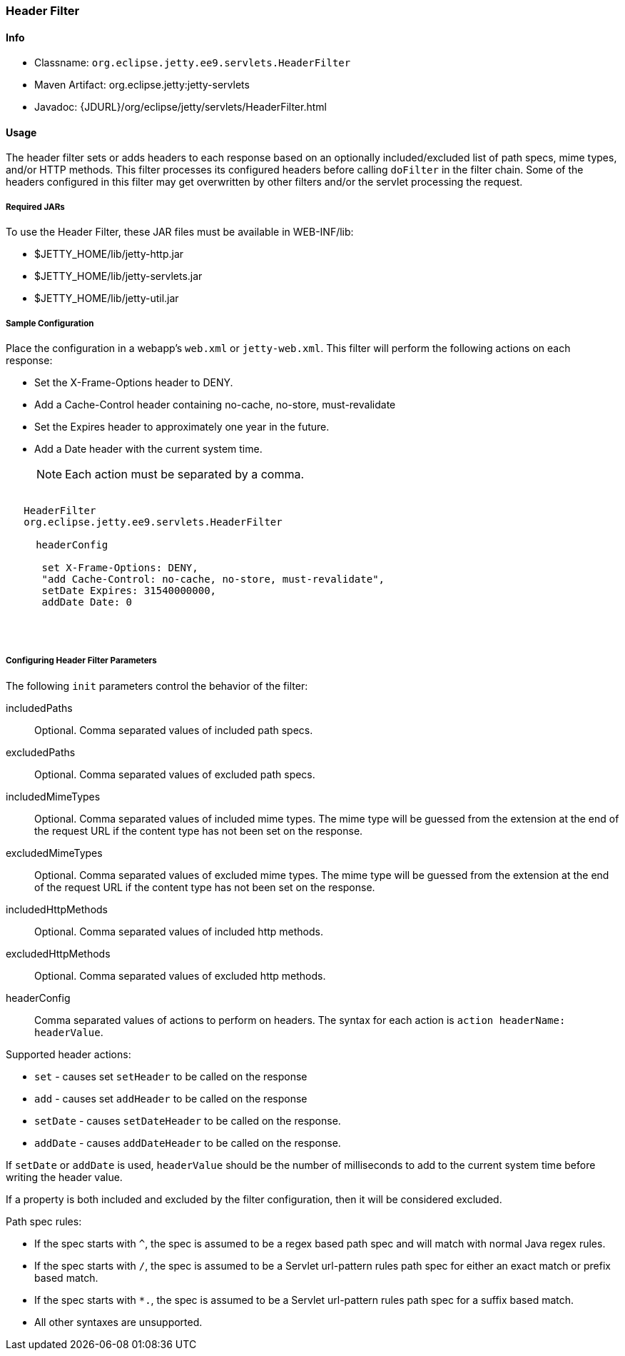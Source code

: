 //
// ========================================================================
// Copyright (c) 1995 Mort Bay Consulting Pty Ltd and others.
//
// This program and the accompanying materials are made available under the
// terms of the Eclipse Public License v. 2.0 which is available at
// https://www.eclipse.org/legal/epl-2.0, or the Apache License, Version 2.0
// which is available at https://www.apache.org/licenses/LICENSE-2.0.
//
// SPDX-License-Identifier: EPL-2.0 OR Apache-2.0
// ========================================================================
//

[[header-filter]]
=== Header Filter

[[header-filter-metadata]]
==== Info

* Classname: `org.eclipse.jetty.ee9.servlets.HeaderFilter`
* Maven Artifact: org.eclipse.jetty:jetty-servlets
* Javadoc: {JDURL}/org/eclipse/jetty/servlets/HeaderFilter.html

[[header-filter-usage]]
==== Usage

The header filter sets or adds headers to each response based on an optionally included/excluded list of path specs, mime types, and/or HTTP methods.
This filter processes its configured headers before calling `doFilter` in the filter chain. Some of the headers configured in this filter may get overwritten by other filters and/or the servlet processing the request.

===== Required JARs

To use the Header Filter, these JAR files must be available in WEB-INF/lib:

* $JETTY_HOME/lib/jetty-http.jar
* $JETTY_HOME/lib/jetty-servlets.jar
* $JETTY_HOME/lib/jetty-util.jar

===== Sample Configuration

Place the configuration in a webapp's `web.xml` or `jetty-web.xml`.
This filter will perform the following actions on each response:

* Set the X-Frame-Options header to DENY.
* Add a Cache-Control header containing no-cache, no-store, must-revalidate
* Set the Expires header to approximately one year in the future.
* Add a Date header with the current system time.

____
[NOTE]
Each action must be separated by a comma.
____

[source, xml, subs="{sub-order}"]
----
<filter>
   <filter-name>HeaderFilter</filter-name>
   <filter-class>org.eclipse.jetty.ee9.servlets.HeaderFilter</filter-class>
   <init-param>
     <param-name>headerConfig</param-name>
     <param-value>
      set X-Frame-Options: DENY,
      "add Cache-Control: no-cache, no-store, must-revalidate",
      setDate Expires: 31540000000,
      addDate Date: 0
     </param-value>
   </init-param>
 </filter>
----

[[header-filter-init]]
===== Configuring Header Filter Parameters

The following `init` parameters control the behavior of the filter:

includedPaths::
Optional. Comma separated values of included path specs.

excludedPaths::
Optional. Comma separated values of excluded path specs.

includedMimeTypes::
Optional. Comma separated values of included mime types. The mime type will be guessed from the extension at the end of the request URL if the content type has not been set on the response.

excludedMimeTypes::
Optional. Comma separated values of excluded mime types. The mime type will be guessed from the extension at the end of the request URL if the content type has not been set on the response.

includedHttpMethods::
Optional. Comma separated values of included http methods.

excludedHttpMethods::
Optional. Comma separated values of excluded http methods.

headerConfig::
Comma separated values of actions to perform on headers. The syntax for each action is `action headerName: headerValue`.

Supported header actions:

* `set` - causes set `setHeader` to be called on the response
* `add` - causes set `addHeader` to be called on the response
* `setDate` - causes `setDateHeader` to be called on the response.
* `addDate` - causes `addDateHeader` to be called on the response.

If `setDate` or `addDate` is used, `headerValue` should be the number of milliseconds to add to the current system time before writing the header value.

If a property is both included and excluded by the filter configuration, then it will be considered excluded.

Path spec rules:

* If the spec starts with `^`, the spec is assumed to be a regex based path spec and will match with normal Java regex rules.
* If the spec starts with `/`, the spec is assumed to be a Servlet url-pattern rules path spec for either an exact match or prefix based match.
* If the spec starts with `*.`, the spec is assumed to be a Servlet url-pattern rules path spec for a suffix based match.
* All other syntaxes are unsupported.
